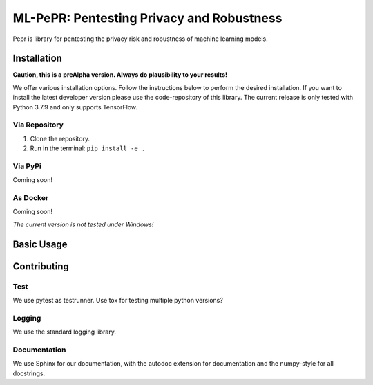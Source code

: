ML-PePR: Pentesting Privacy and Robustness
==========================================

.. image:: https://img.shields.io/badge/code%20style-black-000000.svg
    :target: https://github.com/psf/black

Pepr is library for pentesting the privacy risk and robustness of machine 
learning models.

Installation
------------

**Caution, this is a preAlpha version. Always do plausibility to your results!**

We offer various installation options. Follow the instructions below to perform the desired installation. If you want to
install the latest developer version please use the code-repository of this library. The current release is only tested
with Python 3.7.9 and only supports TensorFlow.

Via Repository
~~~~~~~~~~~~~~
1. Clone the repository.
2. Run in the terminal: ``pip install -e .``


Via PyPi
~~~~~~~
Coming soon!


As Docker
~~~~~~~~
Coming soon!

*The current version is not tested under Windows!*

Basic Usage
-----------



Contributing
------------

Test
~~~~
We use pytest as testrunner. Use tox for testing multiple python versions?

Logging
~~~~~~~
We use the standard logging library.

Documentation
~~~~~~~~~~~~
We use Sphinx for our documentation, with the autodoc extension for
documentation and the numpy-style for all docstrings.
